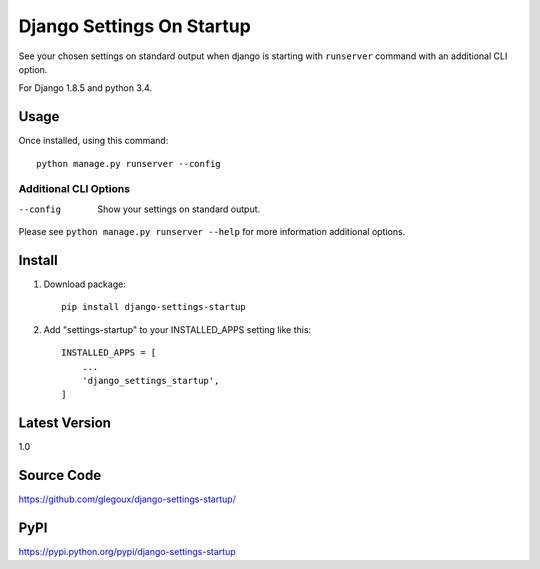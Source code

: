 Django Settings On Startup
==========================

See your chosen settings on standard output when django is starting with ``runserver`` command with   
an additional CLI option.


For Django 1.8.5 and python 3.4.

Usage
-----

Once installed, using this command::

    python manage.py runserver --config


Additional CLI Options
~~~~~~~~~~~~~~~~~~~~~~

--config
  Show your settings on standard output.

Please see ``python manage.py runserver --help`` for more information additional options.

Install
-------

1. Download package::

    pip install django-settings-startup

2. Add "settings-startup" to your INSTALLED_APPS setting like this::

    INSTALLED_APPS = [
        ...
        'django_settings_startup',
    ]

Latest Version
---------------

1.0

Source Code
-----------

https://github.com/glegoux/django-settings-startup/

PyPI
----

https://pypi.python.org/pypi/django-settings-startup
